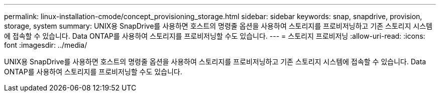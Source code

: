 ---
permalink: linux-installation-cmode/concept_provisioning_storage.html 
sidebar: sidebar 
keywords: snap, snapdrive, provision, storage, system 
summary: UNIX용 SnapDrive를 사용하면 호스트의 명령줄 옵션을 사용하여 스토리지를 프로비저닝하고 기존 스토리지 시스템에 접속할 수 있습니다. Data ONTAP를 사용하여 스토리지를 프로비저닝할 수도 있습니다. 
---
= 스토리지 프로비저닝
:allow-uri-read: 
:icons: font
:imagesdir: ../media/


[role="lead"]
UNIX용 SnapDrive를 사용하면 호스트의 명령줄 옵션을 사용하여 스토리지를 프로비저닝하고 기존 스토리지 시스템에 접속할 수 있습니다. Data ONTAP를 사용하여 스토리지를 프로비저닝할 수도 있습니다.
